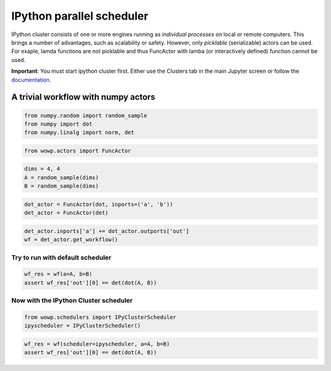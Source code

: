 
IPython parallel scheduler
==========================

IPython cluster consists of one or more engines running as *individual
processes* on local or remote computers. This brings a number of
advantages, such as scalability or safety. However, only *picklable*
(serializable) actors can be used. For exaple, lamda functions are not
picklable and thus FuncActor with lamba (or interactively defined)
function cannot be used.

**Important**: You must start ipython cluster first. Either use the
Clusters tab in the main Jupyter screen or follow the
`documentation <http://ipython.org/ipython-doc/stable/parallel/parallel_process.html>`__.

A trivial workflow with numpy actors
------------------------------------

.. code:: python

    from numpy.random import random_sample
    from numpy import dot
    from numpy.linalg import norm, det

.. code:: python

    from wowp.actors import FuncActor

.. code:: python

    dims = 4, 4
    A = random_sample(dims)
    B = random_sample(dims)

.. code:: python

    dot_actor = FuncActor(dot, inports=('a', 'b'))
    det_actor = FuncActor(det)

.. code:: python

    det_actor.inports['a'] += dot_actor.outports['out']
    wf = det_actor.get_workflow()

Try to run with default scheduler
~~~~~~~~~~~~~~~~~~~~~~~~~~~~~~~~~

.. code:: python

    wf_res = wf(a=A, b=B)
    assert wf_res['out'][0] == det(dot(A, B))

Now with the IPython Cluster scheduler
~~~~~~~~~~~~~~~~~~~~~~~~~~~~~~~~~~~~~~

.. code:: python

    from wowp.schedulers import IPyClusterScheduler
    ipyscheduler = IPyClusterScheduler()

.. code:: python

    wf_res = wf(scheduler=ipyscheduler, a=A, b=B)
    assert wf_res['out'][0] == det(dot(A, B))
